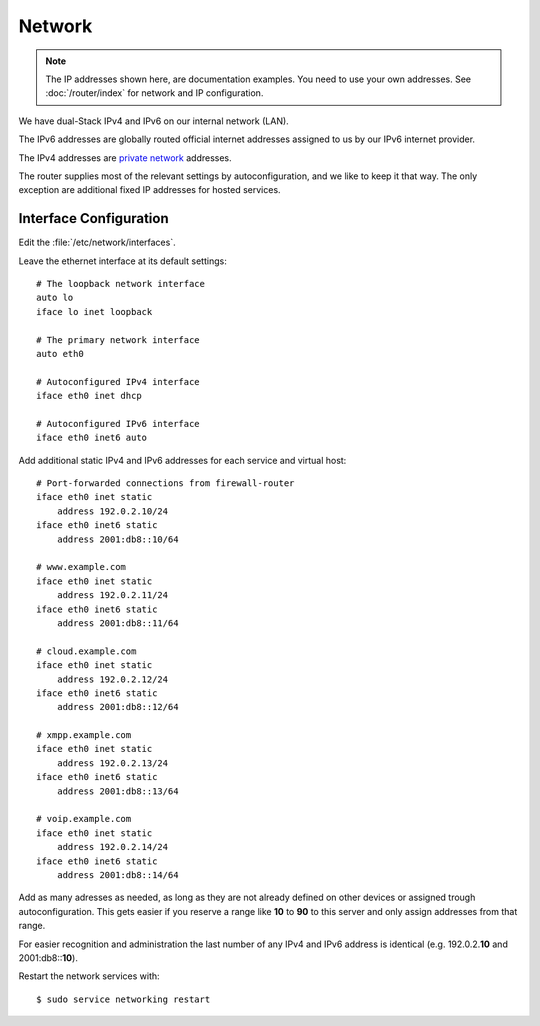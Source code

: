 Network
========

.. note::
   The IP addresses shown here, are documentation examples. You need to use your own addresses. See :doc:`/router/index` for network and IP configuration.


We have dual-Stack IPv4 and IPv6 on our internal network (LAN).

The IPv6 addresses are globally routed official internet addresses assigned to us by our IPv6 internet provider.

The IPv4 addresses are 
`private network <https://en.wikipedia.org/wiki/Private_network>`_ 
addresses.

The router supplies most of the relevant settings by autoconfiguration, and we like to keep it that way. The only exception are additional fixed IP addresses for hosted services.

Interface Configuration
-----------------------

Edit the :file:`/etc/network/interfaces`.

Leave the ethernet interface at its default settings::

	# The loopback network interface
	auto lo
	iface lo inet loopback

	# The primary network interface
	auto eth0

	# Autoconfigured IPv4 interface
	iface eth0 inet dhcp

	# Autoconfigured IPv6 interface
	iface eth0 inet6 auto


Add additional static IPv4 and IPv6 addresses for each service and virtual host::

	# Port-forwarded connections from firewall-router
	iface eth0 inet static
	    address 192.0.2.10/24
	iface eth0 inet6 static
	    address 2001:db8::10/64

	# www.example.com
	iface eth0 inet static
	    address 192.0.2.11/24
	iface eth0 inet6 static
	    address 2001:db8::11/64

	# cloud.example.com
	iface eth0 inet static
	    address 192.0.2.12/24
	iface eth0 inet6 static
	    address 2001:db8::12/64

	# xmpp.example.com
	iface eth0 inet static
	    address 192.0.2.13/24
	iface eth0 inet6 static
	    address 2001:db8::13/64

	# voip.example.com
	iface eth0 inet static
	    address 192.0.2.14/24
	iface eth0 inet6 static
	    address 2001:db8::14/64

Add as many adresses as needed, as long as they are not already defined on other devices or assigned trough autoconfiguration. This gets easier if you reserve a range like **10** to **90** to this server and only assign addresses from that range.

For easier recognition and administration the last number of any IPv4 and IPv6 address is identical (e.g. 192.0.2.\ **10** and 2001:db8::\ **10**\ ).

Restart the network services with::

	$ sudo service networking restart

